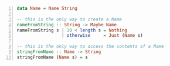 #+BEGIN_SRC haskell -n :i "babel-ghci -norc" :async :results verbatim code
  data Name = Name String
  
  -- this is the only way to create a Name
  nameFromString :: String -> Maybe Name
  nameFromString s | 10 < length s = Nothing
                   | otherwise     = Just (Name s)
  
  -- this is the only way to access the contents of a Name
  stringFromName :: Name -> String
  stringFromName (Name s) = s
#+END_SRC